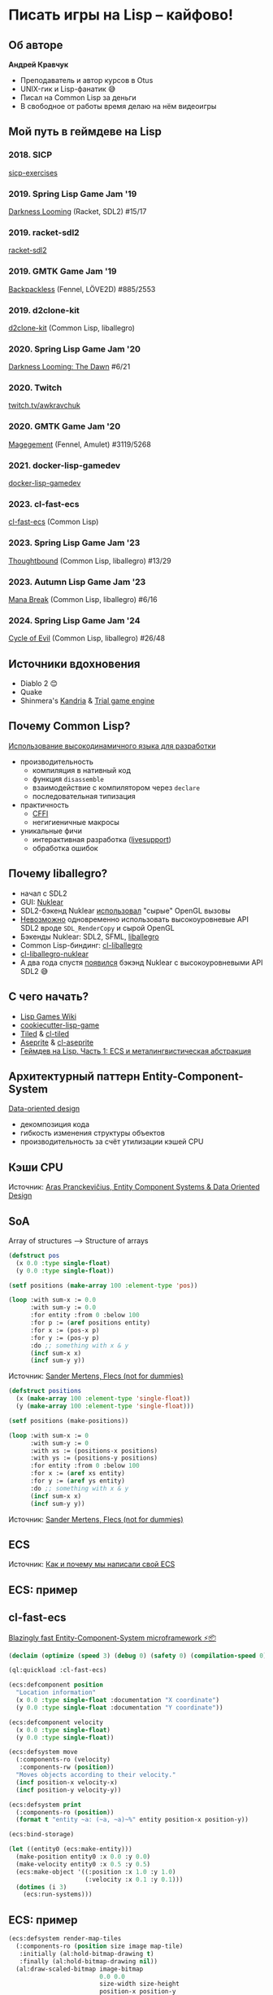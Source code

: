 * Писать игры на Lisp – кайфово!
** Об авторе
[[file:img/author.jpg]]

*Андрей Кравчук*

+ Преподаватель и автор курсов в Otus
+ UNIX-гик и Lisp-фанатик 😅
+ Писал на Common Lisp за деньги
+ В свободное от работы время делаю на нём видеоигры

** Мой путь в геймдеве на Lisp
*** 2018. SICP
[[https://github.com/lockie/sicp-exercises][sicp-exercises]]

[[file:img/sicp.jpg]]

*** 2019. Spring Lisp Game Jam '19
[[https://awkravchuk.itch.io/darkness-looming][Darkness Looming]] (Racket, SDL2)
#15/17

[[file:img/dl.png]]

*** 2019. racket-sdl2
[[https://github.com/lockie/racket-sdl2][racket-sdl2]]

[[file:img/racket-sdl2.png]]

*** 2019. GMTK Game Jam '19
[[https://awkravchuk.itch.io/backpackless][Backpackless]] (Fennel, LÖVE2D)
#885/2553

[[file:img/backpackless.png]]

*** 2019. d2clone-kit
[[https://gitlab.com/lockie/d2clone-kit][d2clone-kit]] (Common Lisp, liballegro)

[[file:img/d2clone.png]]

*** 2020. Spring Lisp Game Jam '20
[[https://awkravchuk.itch.io/darkness-looming-the-dawn][Darkness Looming: The Dawn]]
#6/21

[[file:img/dl-dawn.png]]

*** 2020. Twitch
[[https://twitch.tv/awkravchuk][twitch.tv/awkravchuk]]

[[file:img/stream.png]]

*** 2020. GMTK Game Jam '20
[[https://awkravchuk.itch.io/magegement][Magegement]] (Fennel, Amulet)
#3119/5268

[[file:img/magegement.png]]

*** 2021. docker-lisp-gamedev
[[https://gitlab.com/lockie/docker-lisp-gamedev][docker-lisp-gamedev]]

*** 2023. cl-fast-ecs
[[https://gitlab.com/lockie/cl-fast-ecs][cl-fast-ecs]] (Common Lisp)

[[file:img/cl-fast-ecs.png]]

*** 2023. Spring Lisp Game Jam '23
[[https://awkravchuk.itch.io/thoughtbound][Thoughtbound]] (Common Lisp, liballegro)
#13/29

[[file:img/thoughtbound.png]]

*** 2023. Autumn Lisp Game Jam '23
[[https://awkravchuk.itch.io/mana-break][Mana Break]] (Common Lisp, liballegro)
#6/16

[[file:img/mana-break.png]]

*** 2024. Spring Lisp Game Jam '24
[[https://awkravchuk.itch.io/cycle-of-evil][Cycle of Evil]] (Common Lisp, liballegro)
#26/48

[[file:img/cycle-of-evil.png]]

** Источники вдохновения
+ Diablo 2 😊
+ Quake
+ Shinmera's [[https://kandria.com][Kandria]] & [[https://github.com/Shirakumo/trial][Trial game engine]]

[[file:img/kandria.png]]

** Почему Common Lisp?
[[file:img/logo.png]]

[[https://habr.com/ru/articles/737316][Использование высокодинамичного языка для разработки]]

+ производительность
  + компиляция в нативный код
  + функция ~disassemble~
  + взаимодействие с компилятором через ~declare~
  + последовательная типизация
+ практичность
  + [[https://github.com/cffi/cffi][CFFI]]
  + негигиеничные макросы
+ уникальные фичи
  + интерактивная разработка ([[https://github.com/cbaggers/livesupport][livesupport]])
  + обработка ошибок

** Почему liballegro?
+ начал с SDL2
+ GUI: [[https://github.com/Immediate-Mode-UI/Nuklear][Nuklear]]
+ SDL2-бэкенд Nuklear [[https://github.com/Immediate-Mode-UI/Nuklear/blob/1e4eacca2e3e4abd4d8b793c580c71f2e5315651/demo/sdl_opengl2/nuklear_sdl_gl2.h#L66][использовал]] "сырыe" OpenGL вызовы
+ [[https://stackoverflow.com/a/41091998/1336774][Невозможно]] одновременно использовать высокоуровневые API SDL2 вроде =SDL_RenderCopy= и сырой OpenGL
+ Бэкенды Nuklear: SDL2, SFML, [[https://liballeg.org][liballegro]]
+ Common Lisp-биндинг: [[https://github.com/resttime/cl-liballegro][cl-liballegro]]
+ [[https://gitlab.com/lockie/cl-liballegro-nuklear][cl-liballegro-nuklear]]
+ А два года спустя [[https://github.com/Immediate-Mode-UI/Nuklear/tree/master/demo/sdl_renderer][появился]] бэкэнд Nuklear с высокоуровневыми API SDL2 😅

** С чего начать?
+ [[https://lispgames.github.io][Lisp Games Wiki]]
+ [[https://github.com/lockie/cookiecutter-lisp-game][cookiecutter-lisp-game]]
+ [[https://mapeditor.org][Tiled]] & [[https://github.com/Zulu-Inuoe/cl-tiled][cl-tiled]]
+ [[https://aseprite.org][Aseprite]] & [[https://gitlab.com/lockie/cl-aseprite][cl-aseprite]]
+ [[https://habr.com/ru/articles/767342][Геймдев на Lisp. Часть 1: ECS и металингвистическая абстракция]]

** Архитектурный паттерн Entity-Component-System
[[https://youtu.be/rX0ItVEVjHc][Data-oriented design]]

+ декомпозиция кода
+ гибкость изменения структуры объектов
+ производительность за счёт утилизации кэшей CPU

** Кэши CPU
[[file:img/cpu-mem-gap.png]]
Источник: [[https://aras-p.info/texts/files/2018Academy%20-%20ECS-DoD.pdf][Aras Pranckevičius, Entity Component Systems & Data Oriented Design]]

** SoA
Array of structures ⟶ Structure of arrays

#+begin_src lisp
  (defstruct pos
    (x 0.0 :type single-float)
    (y 0.0 :type single-float))

  (setf positions (make-array 100 :element-type 'pos))

  (loop :with sum-x := 0.0
        :with sum-y := 0.0
        :for entity :from 0 :below 100
        :for p := (aref positions entity)
        :for x := (pos-x p)
        :for y := (pos-y p)
        :do ;; something with x & y
        (incf sum-x x)
        (incf sum-y y))
#+end_src

[[file:img/aos.png]]
Источник: [[https://github.com/SanderMertens/flecs_not_for_dummies][Sander Mertens, Flecs (not for dummies)]]

#+begin_src lisp
  (defstruct positions
    (x (make-array 100 :element-type 'single-float))
    (y (make-array 100 :element-type 'single-float)))

  (setf positions (make-positions))

  (loop :with sum-x := 0
        :with sum-y := 0
        :with xs := (positions-x positions)
        :with ys := (positions-y positions)
        :for entity :from 0 :below 100
        :for x := (aref xs entity)
        :for y := (aref ys entity)
        :do ;; something with x & y
        (incf sum-x x)
        (incf sum-y y))
#+end_src

[[file:img/soa.png]]
Источник: [[https://github.com/SanderMertens/flecs_not_for_dummies][Sander Mertens, Flecs (not for dummies)]]

** ECS

[[file:img/ecs.png]]
Источник: [[https://habr.com/ru/companies/pixonic/articles/413729][Как и почему мы написали свой ECS]]

** ECS: пример
[[file:img/entities.png]]

** cl-fast-ecs
[[https://awkravchuk.itch.io/cl-fast-ecs][Blazingly fast Entity-Component-System microframework ⚡📦]]

#+begin_src lisp :results output :session demo
  (declaim (optimize (speed 3) (debug 0) (safety 0) (compilation-speed 0)))

  (ql:quickload :cl-fast-ecs)

  (ecs:defcomponent position
    "Location information"
    (x 0.0 :type single-float :documentation "X coordinate")
    (y 0.0 :type single-float :documentation "Y coordinate"))

  (ecs:defcomponent velocity
    (x 0.0 :type single-float)
    (y 0.0 :type single-float))

  (ecs:defsystem move
    (:components-ro (velocity)
     :components-rw (position))
    "Moves objects according to their velocity."
    (incf position-x velocity-x)
    (incf position-y velocity-y))

  (ecs:defsystem print
    (:components-ro (position))
    (format t "entity ~a: (~a, ~a)~%" entity position-x position-y))

  (ecs:bind-storage)

  (let ((entity0 (ecs:make-entity)))
    (make-position entity0 :x 0.0 :y 0.0)
    (make-velocity entity0 :x 0.5 :y 0.5)
    (ecs:make-object '((:position :x 1.0 :y 1.0)
                       (:velocity :x 0.1 :y 0.1)))
    (dotimes (i 3)
      (ecs:run-systems)))
#+end_src

#+RESULTS:
#+begin_example
To load "cl-fast-ecs":
  Load 1 ASDF system:
    cl-fast-ecs
; Loading "cl-fast-ecs"

entity 0: (0.0, 0.0)
entity 1: (1.0, 1.0)
entity 0: (0.5, 0.5)
entity 1: (1.1, 1.1)
entity 0: (1.0, 1.0)
entity 1: (1.2, 1.2)
#+end_example

** ECS: пример
#+begin_src lisp
  (ecs:defsystem render-map-tiles
    (:components-ro (position size image map-tile)
     :initially (al:hold-bitmap-drawing t)
     :finally (al:hold-bitmap-drawing nil))
    (al:draw-scaled-bitmap image-bitmap
                           0.0 0.0
                           size-width size-height
                           position-x position-y
                           (* +scale-factor+ size-width)
                           (* +scale-factor+ size-height)
                           0))
#+end_src

#+begin_src lisp
  (ecs:defsystem update-sprites
    (:components-ro (animation-sequence)
     :components-rw (animation-state)
     :arguments ((:dt single-float)))
    (incf animation-state-time dt)
    (when (> animation-state-time animation-sequence-frame-duration)
      (multiple-value-bind (nframes rest-time)
          (floor animation-state-time animation-sequence-frame-duration)
        (declare (type non-negative-fixnum nframes))
        (setf animation-state-time rest-time)
        (multiple-value-bind (repeat frame)
            (truncate (+ animation-state-frame nframes) animation-sequence-frames)
          (setf animation-state-frame (cond
                                        ((zerop repeat)
                                         frame)
                                        ((zerop animation-sequence-repeat)
                                         (setf animation-state-finished 1)
                                         (1- animation-sequence-frames))
                                        (t
                                         frame)))))))
#+end_src

** Металингвистическая абстракция
#+begin_src lisp :results output :session demo
  (print
   (macroexpand-1
    '(ecs:defcomponent position
      "Location information"
      (x 0.0 :type single-float :documentation "X coordinate")
      (y 0.0 :type single-float :documentation "Y coordinate"))))
#+end_src

#+RESULTS:
#+begin_example

(PROGN
 (EVAL-WHEN (:COMPILE-TOPLEVEL :LOAD-TOPLEVEL :EXECUTE)
   (PROGN
    (DECLAIM
     (FTYPE (FUNCTION (POSITION-SOA205 ALEXANDRIA:ARRAY-LENGTH))
      %ADJUST-POSITION-SOA))
    (DEFSTRUCT
        (POSITION-SOA205 (:CONC-NAME %POSITION-SOA-)
         (:CONSTRUCTOR %MAKE-POSITION-SOA*) (:COPIER NIL) (:PREDICATE NIL)
         (:INCLUDE CL-FAST-ECS::COMPONENT-SOA))
      "Location information"
      (X
       (MAKE-ARRAY 0 :INITIAL-ELEMENT
                   (LET* ((X 0.0) (Y 0.0))
                     (DECLARE (IGNORABLE X Y))
                     X)
                   :ELEMENT-TYPE 'SINGLE-FLOAT)
       :TYPE (SIMPLE-ARRAY SINGLE-FLOAT (*)))
      (Y
       (MAKE-ARRAY 0 :INITIAL-ELEMENT
                   (LET* ((X 0.0) (Y 0.0))
                     (DECLARE (IGNORABLE X Y))
                     Y)
                   :ELEMENT-TYPE 'SINGLE-FLOAT)
       :TYPE (SIMPLE-ARRAY SINGLE-FLOAT (*))))
    (DEFUN %MAKE-POSITION-SOA
           (CL-FAST-ECS::ENTITIES-ALLOCATED CL-FAST-ECS::OLD-COMPONENT-STORAGE)
      (COND
       (CL-FAST-ECS::OLD-COMPONENT-STORAGE
        (LET* ((CL-FAST-ECS::ALLOCATED
                (CL-FAST-ECS::COMPONENT-SOA-ALLOCATED
                 CL-FAST-ECS::OLD-COMPONENT-STORAGE))
               (CL-FAST-ECS::OLD-SLOTS
                (CL-FAST-ECS::COMPONENT-SOA-SLOTS
                 CL-FAST-ECS::OLD-COMPONENT-STORAGE))
               (CL-FAST-ECS::SOA
                (%MAKE-POSITION-SOA* :ALLOCATED CL-FAST-ECS::ALLOCATED :EXISTS
                                     (CL-FAST-ECS::COMPONENT-SOA-EXISTS
                                      CL-FAST-ECS::OLD-COMPONENT-STORAGE)
                                     :MIN-ENTITY
                                     (CL-FAST-ECS::COMPONENT-SOA-MIN-ENTITY
                                      CL-FAST-ECS::OLD-COMPONENT-STORAGE)
                                     :MAX-ENTITY
                                     (CL-FAST-ECS::COMPONENT-SOA-MAX-ENTITY
                                      CL-FAST-ECS::OLD-COMPONENT-STORAGE)
                                     :COUNT
                                     (CL-FAST-ECS::COMPONENT-SOA-COUNT
                                      CL-FAST-ECS::OLD-COMPONENT-STORAGE)
                                     :X
                                     (LET ((CL-FAST-ECS::OLD-SLOT
                                            (GETHASH :X
                                                     CL-FAST-ECS::OLD-SLOTS)))
                                       (IF (AND CL-FAST-ECS::OLD-SLOT
                                                (EQ 'SINGLE-FLOAT
                                                    (ARRAY-ELEMENT-TYPE
                                                     CL-FAST-ECS::OLD-SLOT)))
                                           CL-FAST-ECS::OLD-SLOT
                                           (MAKE-ARRAY CL-FAST-ECS::ALLOCATED
                                                       :INITIAL-ELEMENT
                                                       (LET* ((X 0.0) (Y 0.0))
                                                         (DECLARE
                                                          (IGNORABLE X Y))
                                                         X)
                                                       :ELEMENT-TYPE
                                                       'SINGLE-FLOAT)))
                                     :Y
                                     (LET ((CL-FAST-ECS::OLD-SLOT
                                            (GETHASH :Y
                                                     CL-FAST-ECS::OLD-SLOTS)))
                                       (IF (AND CL-FAST-ECS::OLD-SLOT
                                                (EQ 'SINGLE-FLOAT
                                                    (ARRAY-ELEMENT-TYPE
                                                     CL-FAST-ECS::OLD-SLOT)))
                                           CL-FAST-ECS::OLD-SLOT
                                           (MAKE-ARRAY CL-FAST-ECS::ALLOCATED
                                                       :INITIAL-ELEMENT
                                                       (LET* ((X 0.0) (Y 0.0))
                                                         (DECLARE
                                                          (IGNORABLE X Y))
                                                         Y)
                                                       :ELEMENT-TYPE
                                                       'SINGLE-FLOAT)))))
               (CL-FAST-ECS::SLOTS
                (CL-FAST-ECS::COMPONENT-SOA-SLOTS CL-FAST-ECS::SOA)))
          (DECLARE (IGNORABLE CL-FAST-ECS::OLD-SLOTS CL-FAST-ECS::SLOTS))
          (SETF (GETHASH :X CL-FAST-ECS::SLOTS)
                  (%POSITION-SOA-X CL-FAST-ECS::SOA)
                (GETHASH :Y CL-FAST-ECS::SLOTS)
                  (%POSITION-SOA-Y CL-FAST-ECS::SOA))
          CL-FAST-ECS::SOA))
       (T
        (LET* ((CL-FAST-ECS::SOA
                (%MAKE-POSITION-SOA* :EXISTS
                                     (MAKE-ARRAY
                                      CL-FAST-ECS::ENTITIES-ALLOCATED
                                      :ELEMENT-TYPE 'BIT :INITIAL-ELEMENT 0)))
               (CL-FAST-ECS::SLOTS
                (CL-FAST-ECS::COMPONENT-SOA-SLOTS CL-FAST-ECS::SOA)))
          (DECLARE (IGNORABLE CL-FAST-ECS::SLOTS))
          (SETF (GETHASH :X CL-FAST-ECS::SLOTS)
                  (%POSITION-SOA-X CL-FAST-ECS::SOA)
                (GETHASH :Y CL-FAST-ECS::SLOTS)
                  (%POSITION-SOA-Y CL-FAST-ECS::SOA))
          CL-FAST-ECS::SOA))))
    (LET* ((X 0.0) (Y 0.0))
      (DEFUN %ADJUST-POSITION-SOA (CL-FAST-ECS::SOA CL-FAST-ECS::NEW-SIZE)
        (DECLARE (OPTIMIZE (SAFETY 0)))
        (SETF (%POSITION-SOA-X CL-FAST-ECS::SOA)
                (CL-FAST-ECS::ADJUST-ARRAY*
                  (%POSITION-SOA-X CL-FAST-ECS::SOA)
                  CL-FAST-ECS::NEW-SIZE
                  :ELEMENT-TYPE
                  'SINGLE-FLOAT
                  :INITIAL-ELEMENT
                  X))
        (SETF (%POSITION-SOA-Y CL-FAST-ECS::SOA)
                (CL-FAST-ECS::ADJUST-ARRAY*
                  (%POSITION-SOA-Y CL-FAST-ECS::SOA)
                  CL-FAST-ECS::NEW-SIZE
                  :ELEMENT-TYPE
                  'SINGLE-FLOAT
                  :INITIAL-ELEMENT
                  Y))
        (LET ((CL-FAST-ECS::SLOTS
               (CL-FAST-ECS::COMPONENT-SOA-SLOTS CL-FAST-ECS::SOA)))
          (DECLARE (IGNORABLE CL-FAST-ECS::SLOTS))
          (SETF (GETHASH :X CL-FAST-ECS::SLOTS)
                  (%POSITION-SOA-X CL-FAST-ECS::SOA)
                (GETHASH :Y CL-FAST-ECS::SLOTS)
                  (%POSITION-SOA-Y CL-FAST-ECS::SOA)))
        (SETF (CL-FAST-ECS::COMPONENT-SOA-ALLOCATED CL-FAST-ECS::SOA)
                CL-FAST-ECS::NEW-SIZE)))
    NIL)
   (UNLESS (BOUNDP 'CL-FAST-ECS::+POSITION-COMPONENT-INDEX+)
     (DECLAIM
      (TYPE ALEXANDRIA:ARRAY-INDEX CL-FAST-ECS::+POSITION-COMPONENT-INDEX+))
     (DEFCONSTANT CL-FAST-ECS::+POSITION-COMPONENT-INDEX+
       CL-FAST-ECS::*COMPONENT-REGISTRY-LENGTH*)
     (INCF CL-FAST-ECS::*COMPONENT-REGISTRY-LENGTH*))
   (SETF (GETF CL-FAST-ECS::*COMPONENT-REGISTRY* :POSITION)
           #'%MAKE-POSITION-SOA))
 (CL-FAST-ECS::RUN-HOOK
  (IF (BOUNDP 'CL-FAST-ECS::+POSITION-COMPONENT-INDEX+)
      CL-FAST-ECS:*COMPONENT-REDEFINED-HOOK*
      CL-FAST-ECS:*COMPONENT-DEFINED-HOOK*)
  CL-FAST-ECS::+POSITION-COMPONENT-INDEX+ #'%MAKE-POSITION-SOA)
 (DECLAIM (INLINE POSITION-X (SETF POSITION-X))
          (FTYPE (FUNCTION (CL-FAST-ECS:ENTITY) SINGLE-FLOAT) POSITION-X)
          (FTYPE (FUNCTION (SINGLE-FLOAT CL-FAST-ECS:ENTITY) SINGLE-FLOAT)
           (SETF POSITION-X)))
 (DEFUN POSITION-X (CL-FAST-ECS:ENTITY)
   "X coordinate"
   (LET* ((CL-FAST-ECS::COMPONENT-STORAGES
           (CL-FAST-ECS::STORAGE-COMPONENT-STORAGES CL-FAST-ECS:*STORAGE*))
          (CL-FAST-ECS::SOA
           (SVREF CL-FAST-ECS::COMPONENT-STORAGES
                  CL-FAST-ECS::+POSITION-COMPONENT-INDEX+)))
     (AREF (THE (SIMPLE-ARRAY SINGLE-FLOAT) (%POSITION-SOA-X CL-FAST-ECS::SOA))
           CL-FAST-ECS:ENTITY)))
 (DEFUN (SETF POSITION-X) (CL-FAST-ECS::VALUE CL-FAST-ECS:ENTITY)
   "X coordinate"
   (LET* ((CL-FAST-ECS::COMPONENT-STORAGES
           (CL-FAST-ECS::STORAGE-COMPONENT-STORAGES CL-FAST-ECS:*STORAGE*))
          (CL-FAST-ECS::SOA
           (SVREF CL-FAST-ECS::COMPONENT-STORAGES
                  CL-FAST-ECS::+POSITION-COMPONENT-INDEX+))
          (CL-FAST-ECS::DATA
           (THE (SIMPLE-ARRAY SINGLE-FLOAT)
                (%POSITION-SOA-X CL-FAST-ECS::SOA))))
     NIL
     NIL
     (SETF (AREF CL-FAST-ECS::DATA CL-FAST-ECS:ENTITY) CL-FAST-ECS::VALUE)))
 (DECLAIM (INLINE POSITION-Y (SETF POSITION-Y))
          (FTYPE (FUNCTION (CL-FAST-ECS:ENTITY) SINGLE-FLOAT) POSITION-Y)
          (FTYPE (FUNCTION (SINGLE-FLOAT CL-FAST-ECS:ENTITY) SINGLE-FLOAT)
           (SETF POSITION-Y)))
 (DEFUN POSITION-Y (CL-FAST-ECS:ENTITY)
   "Y coordinate"
   (LET* ((CL-FAST-ECS::COMPONENT-STORAGES
           (CL-FAST-ECS::STORAGE-COMPONENT-STORAGES CL-FAST-ECS:*STORAGE*))
          (CL-FAST-ECS::SOA
           (SVREF CL-FAST-ECS::COMPONENT-STORAGES
                  CL-FAST-ECS::+POSITION-COMPONENT-INDEX+)))
     (AREF (THE (SIMPLE-ARRAY SINGLE-FLOAT) (%POSITION-SOA-Y CL-FAST-ECS::SOA))
           CL-FAST-ECS:ENTITY)))
 (DEFUN (SETF POSITION-Y) (CL-FAST-ECS::VALUE CL-FAST-ECS:ENTITY)
   "Y coordinate"
   (LET* ((CL-FAST-ECS::COMPONENT-STORAGES
           (CL-FAST-ECS::STORAGE-COMPONENT-STORAGES CL-FAST-ECS:*STORAGE*))
          (CL-FAST-ECS::SOA
           (SVREF CL-FAST-ECS::COMPONENT-STORAGES
                  CL-FAST-ECS::+POSITION-COMPONENT-INDEX+))
          (CL-FAST-ECS::DATA
           (THE (SIMPLE-ARRAY SINGLE-FLOAT)
                (%POSITION-SOA-Y CL-FAST-ECS::SOA))))
     NIL
     NIL
     (SETF (AREF CL-FAST-ECS::DATA CL-FAST-ECS:ENTITY) CL-FAST-ECS::VALUE)))
 (DECLAIM
  (FTYPE
   (FUNCTION (CL-FAST-ECS:ENTITY &KEY (:X SINGLE-FLOAT) (:Y SINGLE-FLOAT)))
   MAKE-POSITION))
 (DEFUN MAKE-POSITION (CL-FAST-ECS:ENTITY &KEY (X 0.0) (Y 0.0))
   "Add component with given values to an entity."
   (CL-FAST-ECS::MAYBE-CHECK-ENTITY
     CL-FAST-ECS:ENTITY)
   (LET* ((CL-FAST-ECS::COMPONENT-STORAGES
           (CL-FAST-ECS::STORAGE-COMPONENT-STORAGES CL-FAST-ECS:*STORAGE*))
          (CL-FAST-ECS::SOA
           (SVREF CL-FAST-ECS::COMPONENT-STORAGES
                  CL-FAST-ECS::+POSITION-COMPONENT-INDEX+)))
     (IF (ZEROP
          (SBIT (CL-FAST-ECS::COMPONENT-SOA-EXISTS CL-FAST-ECS::SOA)
                CL-FAST-ECS:ENTITY))
         (BLOCK CL-FAST-ECS::NEW
           (WHEN
               (>= CL-FAST-ECS:ENTITY
                   (CL-FAST-ECS::COMPONENT-SOA-ALLOCATED CL-FAST-ECS::SOA))
             (LET ((CL-FAST-ECS::NEW-SIZE
                    (CL-FAST-ECS::NEW-CAPACITY (1+ CL-FAST-ECS:ENTITY))))
               (%ADJUST-POSITION-SOA CL-FAST-ECS::SOA CL-FAST-ECS::NEW-SIZE)
               (CL-FAST-ECS::RUN-HOOK
                CL-FAST-ECS:*COMPONENT-STORAGE-GROWN-HOOK*
                CL-FAST-ECS::+POSITION-COMPONENT-INDEX+
                CL-FAST-ECS::NEW-SIZE)))
           (INCF (CL-FAST-ECS::COMPONENT-SOA-COUNT CL-FAST-ECS::SOA))
           NIL
           (WHEN
               (< CL-FAST-ECS:ENTITY
                  (CL-FAST-ECS::COMPONENT-SOA-MIN-ENTITY CL-FAST-ECS::SOA))
             (SETF (CL-FAST-ECS::COMPONENT-SOA-MIN-ENTITY CL-FAST-ECS::SOA)
                     CL-FAST-ECS:ENTITY))
           (WHEN
               (> CL-FAST-ECS:ENTITY
                  (CL-FAST-ECS::COMPONENT-SOA-MAX-ENTITY CL-FAST-ECS::SOA))
             (SETF (CL-FAST-ECS::COMPONENT-SOA-MAX-ENTITY CL-FAST-ECS::SOA)
                     CL-FAST-ECS:ENTITY))
           (SETF (SBIT (CL-FAST-ECS::COMPONENT-SOA-EXISTS CL-FAST-ECS::SOA)
                       CL-FAST-ECS:ENTITY)
                   1
                 (SBIT
                  (CL-FAST-ECS::STORAGE-COMPONENT-CREATED-BITS
                   CL-FAST-ECS:*STORAGE*)
                  CL-FAST-ECS::+POSITION-COMPONENT-INDEX+)
                   1))
         (BLOCK CL-FAST-ECS::EXISTS))
     (SETF (AREF
            (THE (SIMPLE-ARRAY SINGLE-FLOAT)
                 (%POSITION-SOA-X CL-FAST-ECS::SOA))
            CL-FAST-ECS:ENTITY)
             X
           (AREF
            (THE (SIMPLE-ARRAY SINGLE-FLOAT)
                 (%POSITION-SOA-Y CL-FAST-ECS::SOA))
            CL-FAST-ECS:ENTITY)
             Y))
   NIL)
 (DEFMETHOD CL-FAST-ECS:MAKE-COMPONENT
            ((CL-FAST-ECS::INDEX (EQL CL-FAST-ECS::+POSITION-COMPONENT-INDEX+))
             CL-FAST-ECS:ENTITY
             &REST CL-FAST-ECS::ARGS
             &KEY (X 0.0) (Y 0.0))
   (DECLARE (IGNORABLE X Y))
   (APPLY #'MAKE-POSITION CL-FAST-ECS:ENTITY CL-FAST-ECS::ARGS))
 (DECLAIM (FTYPE (FUNCTION (CL-FAST-ECS:ENTITY) BOOLEAN) HAS-POSITION-P))
 (DEFUN HAS-POSITION-P (CL-FAST-ECS:ENTITY)
   (CL-FAST-ECS::MAYBE-CHECK-ENTITY
     CL-FAST-ECS:ENTITY)
   (LET* ((CL-FAST-ECS::COMPONENT-STORAGES
           (CL-FAST-ECS::STORAGE-COMPONENT-STORAGES CL-FAST-ECS:*STORAGE*))
          (CL-FAST-ECS::SOA
           (SVREF CL-FAST-ECS::COMPONENT-STORAGES
                  CL-FAST-ECS::+POSITION-COMPONENT-INDEX+)))
     (NOT
      (ZEROP
       (SBIT (CL-FAST-ECS::COMPONENT-SOA-EXISTS CL-FAST-ECS::SOA)
             CL-FAST-ECS:ENTITY)))))
 (DECLAIM (FTYPE (FUNCTION (CL-FAST-ECS:ENTITY)) DELETE-POSITION))
 (LET* ((X 0.0) (Y 0.0))
   (DECLARE (IGNORABLE X Y))
   (DEFUN DELETE-POSITION (CL-FAST-ECS:ENTITY)
     (CL-FAST-ECS::MAYBE-CHECK-ENTITY
       CL-FAST-ECS:ENTITY)
     (LET* ((CL-FAST-ECS::COMPONENT-STORAGES
             (CL-FAST-ECS::STORAGE-COMPONENT-STORAGES CL-FAST-ECS:*STORAGE*))
            (CL-FAST-ECS::SOA
             (SVREF CL-FAST-ECS::COMPONENT-STORAGES
                    CL-FAST-ECS::+POSITION-COMPONENT-INDEX+)))
       NIL
       NIL
       (DECF (CL-FAST-ECS::COMPONENT-SOA-COUNT CL-FAST-ECS::SOA))
       (SETF (SBIT (CL-FAST-ECS::COMPONENT-SOA-EXISTS CL-FAST-ECS::SOA)
                   CL-FAST-ECS:ENTITY)
               0
             (SBIT
              (CL-FAST-ECS::STORAGE-COMPONENT-REMOVED-BITS
               CL-FAST-ECS:*STORAGE*)
              CL-FAST-ECS::+POSITION-COMPONENT-INDEX+)
               1))
     NIL))
 (DEFMETHOD CL-FAST-ECS:DELETE-COMPONENT
            ((CL-FAST-ECS::INDEX (EQL CL-FAST-ECS::+POSITION-COMPONENT-INDEX+))
             CL-FAST-ECS:ENTITY)
   (FUNCALL #'DELETE-POSITION CL-FAST-ECS:ENTITY))
 (DEFMACRO %WITH-POSITION-SLOTS
           (CL-FAST-ECS::BINDINGS CL-FAST-ECS::READONLY
            CL-FAST-ECS::COMPONENT-STORAGES CL-FAST-ECS:ENTITY
            &BODY CL-FAST-ECS::BODY)
   (ALEXANDRIA:WITH-GENSYMS (CL-FAST-ECS::SOA)
     (LET* ((CL-FAST-ECS::SOA-SLOT-BINDINGS
             (MAPCAR
              #'(LAMBDA (CL-FAST-ECS::N CL-FAST-ECS::S TYPE)
                  `(,CL-FAST-ECS::N
                    (THE (SIMPLE-ARRAY ,TYPE)
                         (,(ALEXANDRIA:SYMBOLICATE :% 'POSITION :-SOA-
                                                   CL-FAST-ECS::S)
                          ,CL-FAST-ECS::SOA))))
              '(#:X721 #:Y722) '(X Y) '(SINGLE-FLOAT SINGLE-FLOAT)))
            (CL-FAST-ECS::ACCESSOR-NAMES
             (MAPCAR
              #'(LAMBDA (CL-FAST-ECS::S)
                  (GENTEMP (FORMAT NIL "%~a" CL-FAST-ECS::S)))
              '(X Y)))
            (CL-FAST-ECS::SETTER-NAMES
             (MAPCAR #'(LAMBDA (CL-FAST-ECS::N) `(SETF ,CL-FAST-ECS::N))
                     CL-FAST-ECS::ACCESSOR-NAMES))
            (CL-FAST-ECS::ACCESSOR-BINDINGS
             (MAPCAN
              #'(LAMBDA
                    (CL-FAST-ECS::N CL-FAST-ECS::S CL-FAST-ECS::SLOT TYPE
                     CL-FAST-ECS::I CL-FAST-ECS::U)
                  `((,CL-FAST-ECS::N (CL-FAST-ECS:ENTITY)
                     (AREF ,CL-FAST-ECS::S CL-FAST-ECS:ENTITY))
                    ,@(WHEN T
                        `(((SETF ,CL-FAST-ECS::N)
                           (CL-FAST-ECS::V CL-FAST-ECS:ENTITY)
                           (DECLARE
                            (IGNORABLE CL-FAST-ECS::V CL-FAST-ECS:ENTITY)
                            (TYPE ,TYPE CL-FAST-ECS::V))
                           ,(IF CL-FAST-ECS::READONLY
                                `(ERROR "~a slot ~a is readonly" ','POSITION
                                        ',CL-FAST-ECS::SLOT)
                                `(PROGN
                                  ,(CL-FAST-ECS::%UPDATE-INDEX 'POSITION
                                                               CL-FAST-ECS::SLOT
                                                               CL-FAST-ECS::SOA
                                                               CL-FAST-ECS::S
                                                               'CL-FAST-ECS::V
                                                               CL-FAST-ECS::I
                                                               CL-FAST-ECS::U)
                                  ,(CL-FAST-ECS::%UPDATE-COMPOSITE-INDEX
                                    'POSITION CL-FAST-ECS::SLOT
                                    CL-FAST-ECS::SOA 'CL-FAST-ECS::V '(X Y)
                                    '(SINGLE-FLOAT SINGLE-FLOAT) 'NIL 'NIL NIL)
                                  (SETF (AREF ,CL-FAST-ECS::S
                                              CL-FAST-ECS:ENTITY)
                                          CL-FAST-ECS::V))))))))
              CL-FAST-ECS::ACCESSOR-NAMES '(#:X721 #:Y722) '(X Y)
              '(SINGLE-FLOAT SINGLE-FLOAT) '(NIL NIL) '(NIL NIL)))
            (CL-FAST-ECS::BINDING-NAMES
             (OR CL-FAST-ECS::BINDINGS
                 (MAPCAR
                  #'(LAMBDA (CL-FAST-ECS::N)
                      (ALEXANDRIA:SYMBOLICATE 'POSITION :- CL-FAST-ECS::N))
                  '(X Y))))
            (CL-FAST-ECS::SLOT-BINDINGS
             (MAPCAR
              #'(LAMBDA (CL-FAST-ECS::N CL-FAST-ECS::A)
                  `(,CL-FAST-ECS::N (,CL-FAST-ECS::A ,CL-FAST-ECS:ENTITY)))
              CL-FAST-ECS::BINDING-NAMES CL-FAST-ECS::ACCESSOR-NAMES)))
       `(LET* ((,CL-FAST-ECS::SOA
                (SVREF ,CL-FAST-ECS::COMPONENT-STORAGES
                       ,'CL-FAST-ECS::+POSITION-COMPONENT-INDEX+))
               ,@CL-FAST-ECS::SOA-SLOT-BINDINGS)
          (DECLARE (IGNORABLE ,CL-FAST-ECS::SOA ,@(QUOTE (#:X721 #:Y722)))
                   (MUFFLE-CONDITIONS CODE-DELETION-NOTE))
          (FLET (,@CL-FAST-ECS::ACCESSOR-BINDINGS)
            (DECLARE
             (INLINE ,@CL-FAST-ECS::ACCESSOR-NAMES
              ,@(UNLESS CL-FAST-ECS::READONLY CL-FAST-ECS::SETTER-NAMES))
             (UNMUFFLE-CONDITIONS CODE-DELETION-NOTE))
            (SYMBOL-MACROLET (,@CL-FAST-ECS::SLOT-BINDINGS)
              ,@(IF NIL
                    `((HANDLER-CASE (PROGN ,@CL-FAST-ECS::BODY)
                                    (UNDEFINED-FUNCTION (CL-FAST-ECS::U)
                                     (LET ((CL-FAST-ECS::F
                                            (CELL-ERROR-NAME CL-FAST-ECS::U)))
                                       (IF (AND
                                            (EQ (FIRST CL-FAST-ECS::F) 'SETF)
                                            (FIND (SECOND CL-FAST-ECS::F)
                                                  ',CL-FAST-ECS::BINDING-NAMES
                                                  :TEST #'EQ))
                                           (ERROR "~a slot ~a is readonly"
                                                  ','POSITION
                                                  (SECOND CL-FAST-ECS::F))
                                           (ERROR CL-FAST-ECS::U))))))
                    CL-FAST-ECS::BODY)))))))
 (DEFMACRO WITH-POSITION
           (CL-FAST-ECS::BINDINGS CL-FAST-ECS:ENTITY &BODY CL-FAST-ECS::BODY)
   "A convenience macro to access entity's component data.
Prefer DEFSYSTEM to access the component data though."
   (ALEXANDRIA:WITH-GENSYMS (CL-FAST-ECS::ENTITY-VAR)
     (LET ((CL-FAST-ECS::INTERNAL-MACRO '%WITH-POSITION-SLOTS)
           (CL-FAST-ECS::SLOT-NAMES '(X Y)))
       `(PROGN
         (LET ((,CL-FAST-ECS::ENTITY-VAR ,CL-FAST-ECS:ENTITY))
           (DECLARE (IGNORABLE ,CL-FAST-ECS::ENTITY-VAR))
           (CL-FAST-ECS::MAYBE-CHECK-ENTITY
             ,CL-FAST-ECS::ENTITY-VAR)
           (,CL-FAST-ECS::INTERNAL-MACRO
            ,(OR CL-FAST-ECS::BINDINGS CL-FAST-ECS::SLOT-NAMES) NIL
            (CL-FAST-ECS::STORAGE-COMPONENT-STORAGES CL-FAST-ECS:*STORAGE*)
            ,CL-FAST-ECS::ENTITY-VAR ,@CL-FAST-ECS::BODY))))))
 (DEFUN ASSIGN-POSITION
        (CL-FAST-ECS:ENTITY
         &REST CL-FAST-ECS::ARGS
         &KEY (X 0.0 X-SUPPLIED-P) (Y 0.0 Y-SUPPLIED-P))
   "Creates or updates the component."
   (CL-FAST-ECS::MAYBE-CHECK-ENTITY
     CL-FAST-ECS:ENTITY)
   (LET* ((CL-FAST-ECS::COMPONENT-STORAGES
           (CL-FAST-ECS::STORAGE-COMPONENT-STORAGES CL-FAST-ECS:*STORAGE*))
          (CL-FAST-ECS::SOA
           (SVREF CL-FAST-ECS::COMPONENT-STORAGES
                  CL-FAST-ECS::+POSITION-COMPONENT-INDEX+)))
     (DECLARE (IGNORABLE CL-FAST-ECS::SOA))
     (IF (ZEROP
          (SBIT (CL-FAST-ECS::COMPONENT-SOA-EXISTS CL-FAST-ECS::SOA)
                CL-FAST-ECS:ENTITY))
         (APPLY #'MAKE-POSITION CL-FAST-ECS:ENTITY CL-FAST-ECS::ARGS)
         (%WITH-POSITION-SLOTS
           (#:X723 #:Y724)
           NIL
           CL-FAST-ECS::COMPONENT-STORAGES
           CL-FAST-ECS:ENTITY
           (WHEN X-SUPPLIED-P (SETF #:X723 X))
           (WHEN Y-SUPPLIED-P (SETF #:Y724 Y))
           NIL))))
 (DEFUN REPLACE-POSITION (CL-FAST-ECS::DST-ENTITY CL-FAST-ECS::SRC-ENTITY)
   (DECLARE (IGNORABLE CL-FAST-ECS::SRC-ENTITY))
   (CL-FAST-ECS::MAYBE-CHECK-ENTITY
     CL-FAST-ECS::DEST-ENTITY)
   (CL-FAST-ECS::MAYBE-CHECK-ENTITY
     CL-FAST-ECS::SRC-ENTITY)
   (%WITH-POSITION-SLOTS
     (X Y)
     T
     (CL-FAST-ECS::STORAGE-COMPONENT-STORAGES CL-FAST-ECS:*STORAGE*)
     CL-FAST-ECS::SRC-ENTITY
     (ASSIGN-POSITION CL-FAST-ECS::DST-ENTITY :X X :Y Y))
   CL-FAST-ECS::DST-ENTITY)
 (DEFMETHOD CL-FAST-ECS:PRINT-COMPONENT
            ((CL-FAST-ECS::INDEX (EQL CL-FAST-ECS::+POSITION-COMPONENT-INDEX+))
             CL-FAST-ECS:ENTITY
             &OPTIONAL (STREAM *STANDARD-OUTPUT*))
   (CL-FAST-ECS::MAYBE-CHECK-ENTITY
     CL-FAST-ECS:ENTITY)
   (LET* ((CL-FAST-ECS::COMPONENT-STORAGES
           (CL-FAST-ECS::STORAGE-COMPONENT-STORAGES CL-FAST-ECS:*STORAGE*))
          (CL-FAST-ECS::SOA
           (SVREF CL-FAST-ECS::COMPONENT-STORAGES
                  CL-FAST-ECS::+POSITION-COMPONENT-INDEX+)))
     (DECLARE (IGNORABLE CL-FAST-ECS::SOA))
     (PRIN1
      (LIST :POSITION :X
            (AREF
             (THE (SIMPLE-ARRAY SINGLE-FLOAT)
                  (%POSITION-SOA-X CL-FAST-ECS::SOA))
             CL-FAST-ECS:ENTITY)
            :Y
            (AREF
             (THE (SIMPLE-ARRAY SINGLE-FLOAT)
                  (%POSITION-SOA-Y CL-FAST-ECS::SOA))
             CL-FAST-ECS:ENTITY))
      STREAM)))
 NIL
 (DEFUN POSITION-COUNT ()
   (LET* ((CL-FAST-ECS::COMPONENT-STORAGES
           (CL-FAST-ECS::STORAGE-COMPONENT-STORAGES CL-FAST-ECS:*STORAGE*))
          (CL-FAST-ECS::SOA
           (SVREF CL-FAST-ECS::COMPONENT-STORAGES
                  CL-FAST-ECS::+POSITION-COMPONENT-INDEX+)))
     (CL-FAST-ECS::COMPONENT-SOA-COUNT CL-FAST-ECS::SOA)))
 'POSITION) 
#+end_example

** Производительность
[[https://youtu.be/oPn5oBMECfY][Benchmarking cl-fast-ecs performance]]

[[file:img/benchmark.png]]

#+begin_src lisp :results output :session demo
  (disassemble (rest (assoc :move ecs::*system-registry*)))
#+end_src

#+RESULTS:
#+begin_example
; disassembly for (FLET MOVE-SYSTEMG518)
; Size: 185 bytes. Origin: #x55457206                         ; (FLET MOVE-SYSTEMG518)
; 06:       8B0C255444AF50   MOV ECX, [#x50AF4454]            ; tls_index: CL-FAST-ECS:*STORAGE*
; 0D:       4A8B0C29         MOV RCX, [RCX+R13]
; 11:       4883F9FF         CMP RCX, -1
; 15:       480F440C256044AF50 CMOVEQ RCX, [#x50AF4460]       ; CL-FAST-ECS:*STORAGE*
; 1E:       488B4125         MOV RAX, [RCX+37]
; 22:       488B4809         MOV RCX, [RAX+9]
; 26:       488B7935         MOV RDI, [RCX+53]
; 2A:       488B713D         MOV RSI, [RCX+61]
; 2E:       488B4011         MOV RAX, [RAX+17]
; 32:       4C8B5035         MOV R10, [RAX+53]
; 36:       4C8B583D         MOV R11, [RAX+61]
; 3A:       498B41F9         MOV RAX, [R9-7]
; 3E:       4C8B4BF9         MOV R9, [RBX-7]
; 42:       488BD8           MOV RBX, RAX
; 45:       EB2F             JMP L2
; 47:       660F1F840000000000 NOP
; 50: L0:   498B48F9         MOV RCX, [R8-7]
; 54:       488BD3           MOV RDX, RBX
; 57:       48D1FA           SAR RDX, 1
; 5A:       488BC2           MOV RAX, RDX
; 5D:       48C1E806         SHR RAX, 6
; 61:       488B44C101       MOV RAX, [RCX+RAX*8+1]
; 66:       480FA3D0         BT RAX, RDX
; 6A:       7217             JB L3
; 6C: L1:   488BCB           MOV RCX, RBX
; 6F:       4883C102         ADD RCX, 2
; 73:       488BD9           MOV RBX, RCX
; 76: L2:   4C39CB           CMP RBX, R9
; 79:       7ED5             JLE L0
; 7B:       BA17010050       MOV EDX, #x50000117              ; NIL
; 80:       C9               LEAVE
; 81:       F8               CLC
; 82:       C3               RET
; 83: L3:   488BC3           MOV RAX, RBX
; 86:       488BCB           MOV RCX, RBX
; 89:       F3410F104C4A01   MOVSS XMM1, [R10+RCX*2+1]
; 90:       F30F10544701     MOVSS XMM2, [RDI+RAX*2+1]
; 96:       F30F58D1         ADDSS XMM2, XMM1
; 9A:       F30F11544701     MOVSS [RDI+RAX*2+1], XMM2
; A0:       488BC3           MOV RAX, RBX
; A3:       488BCB           MOV RCX, RBX
; A6:       F3410F104C4B01   MOVSS XMM1, [R11+RCX*2+1]
; AD:       F30F10544601     MOVSS XMM2, [RSI+RAX*2+1]
; B3:       F30F58D1         ADDSS XMM2, XMM1
; B7:       F30F11544601     MOVSS [RSI+RAX*2+1], XMM2
; BD:       EBAD             JMP L1
#+end_example

** ИИ: деревья поведения
[[https://gitlab.com/lockie/cl-fast-behavior-trees][cl-fast-behavior-trees]]

#+begin_src lisp :results output :session demo-trees
  (ql:quickload :cl-fast-behavior-trees)

  (fbt:define-behavior-tree/debug test
      ((repeat :name "root")
       ((fallback :name "fall")
        ((sequence :name "seq")
         ((always-true :name "node1"))
         (parallel
          ((always-false :name "node2"))
          ((always-false :name "node3"))))
        ((always-false :name "node4"))
        ((always-true :name "node5")))))

  (ecs:bind-storage)

  (make-test-behavior-tree (ecs:make-entity))

  (dotimes (_ 8) (ecs:run-systems) (format t "---~%"))

  (fbt:dump-behavior-tree/picture 0 "/tmp/tree.png")
#+end_src

[[file:/tmp/tree.png]]

** Примеры деревьев поведения
[[file:img/offensive-tree.png]]

[[file:img/peasant-tree.png]]

** Заключение
+ Писать игры на лиспах — кайф 😊
+ Есть [[https://github.com/lockie/cookiecutter-lisp-game][готовый шаблон]] для Common Lisp, [[https://gitlab.com/lockie/cl-fast-ecs][ECS-фреймворк]] и [[https://habr.com/ru/articles/767342][серия туториалов]].
+ В творческих планах — создание универсального игрового 2D движка.
+ Подписывайтесь на мой телеграм-канал [[https://t.me/lisp_exile][t.me/lisp_exile]], чтобы следить за обновлениями!
